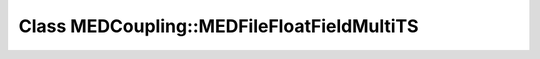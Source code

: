 Class MEDCoupling::MEDFileFloatFieldMultiTS
===========================================

.. doxygenclass:: MEDCoupling::MEDFileFloatFieldMultiTS
